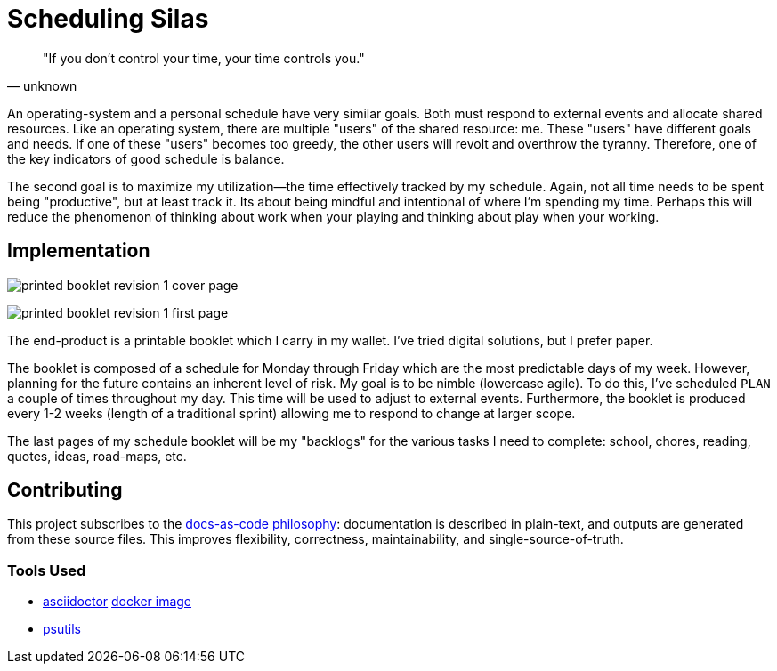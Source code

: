 :imagesdir: ./images

= Scheduling Silas

[quote, unknown]
"If you don't control your time, your time controls you." 

An operating-system and a personal schedule have very similar goals. Both must
respond to external events and allocate shared resources. Like an operating
system, there are multiple "users" of the shared resource: me. These "users"
have different goals and needs. If one of these "users" becomes too greedy, the
other users will revolt and overthrow the tyranny. Therefore, one of the key
indicators of good schedule is balance. 

The second goal is to maximize my utilization--the time effectively tracked by
my schedule. Again, not all time needs to be spent being "productive", but at
least track it. Its about being mindful and intentional of where I'm spending 
my time. Perhaps this will reduce the phenomenon of thinking about work when
your playing and thinking about play when your working.

== Implementation

image:printed-booklet-revision-1-cover-page.jpg[]

image:printed-booklet-revision-1-first-page.jpg[]

The end-product is a printable booklet which I carry in my wallet. I've tried
digital solutions, but I prefer paper. 

The booklet is composed of a schedule for Monday through Friday which are the
most predictable days of my week. However, planning for the future contains an
inherent level of risk. My goal is to be nimble (lowercase agile). To do this,
I've scheduled ``PLAN`` a couple of times throughout my day. This time will be
used to adjust to external events. Furthermore, the booklet is produced
every 1-2 weeks (length of a traditional sprint) allowing me to respond to
change at larger scope. 

The last pages of my schedule booklet will be my "backlogs" for the various
tasks I need to complete: school, chores, reading, quotes, ideas, road-maps, 
etc.

== Contributing
This project subscribes to the 
https://www.writethedocs.org/guide/docs-as-code/[docs-as-code philosophy]: 
documentation is described in plain-text, and outputs are generated from these 
source files. This improves flexibility, correctness, maintainability, and
single-source-of-truth. 

=== Tools Used
* https://asciidoctor.org/[asciidoctor] 
  https://hub.docker.com/r/asciidoctor/docker-asciidoctor[docker image]
* https://archlinux.org/packages/extra/any/psutils/[psutils]

